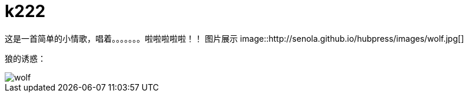 = k222

:hp-image: https://raw.githubusercontent.com/senola/pictures/master/background/background8.jpg
:published_date: 2015-02-10
:hp-tags: 博客,博客,博客

这是一首简单的小情歌，唱着。。。。。。。啦啦啦啦啦！！
图片展示
image::http://senola.github.io/hubpress/images/wolf.jpg[]

狼的诱惑：

image::http://senola.github.io/hubpress/images/wolf.jpg[]